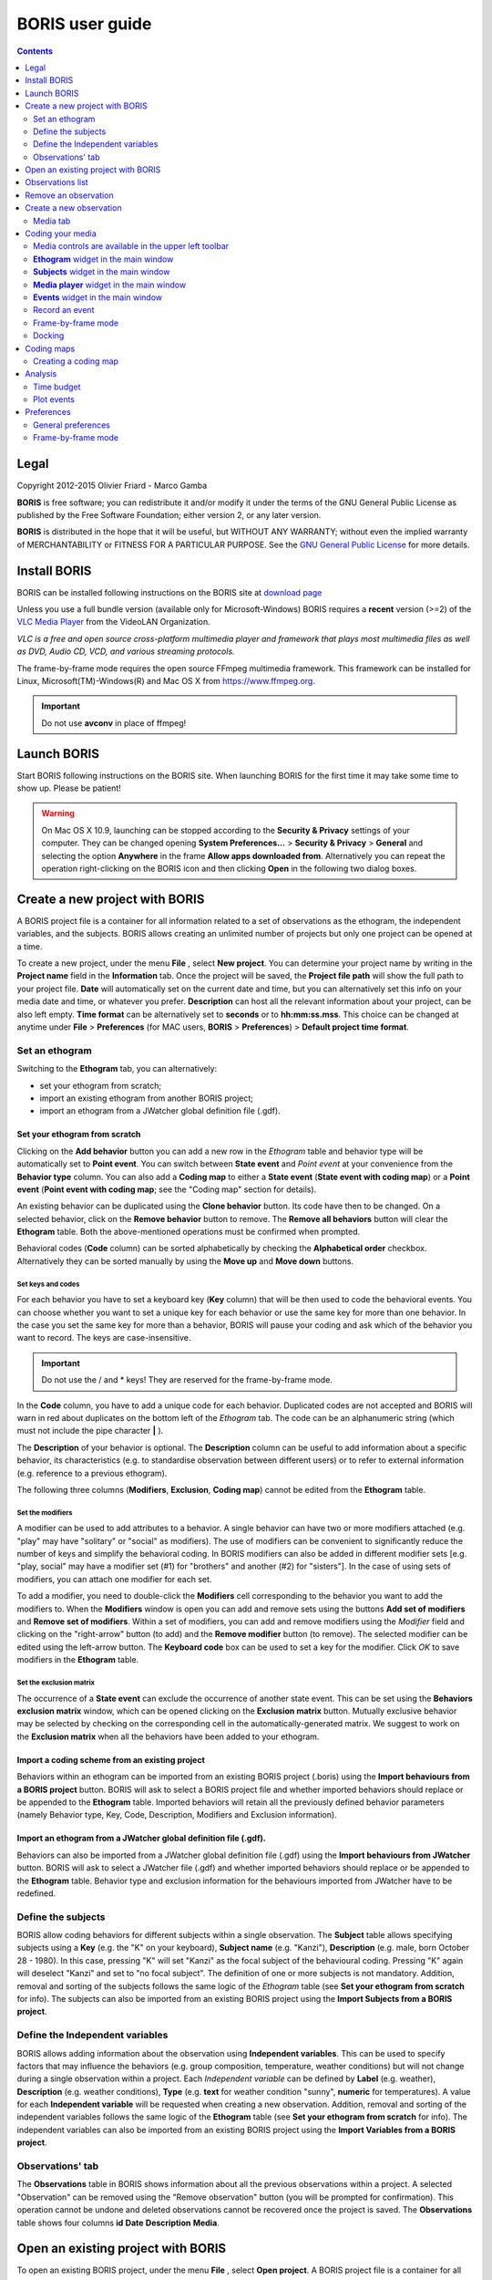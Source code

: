 ****************
BORIS user guide
****************


.. image:: logo_boris_500px.png


.. contents::
   :depth: 2




Legal
=====

Copyright 2012-2015 Olivier Friard - Marco Gamba

**BORIS** is free software; you can redistribute it and/or modify
it under the terms of the GNU General Public License as published by
the Free Software Foundation; either version 2, or any later version.

**BORIS** is distributed in the hope that it will be useful,
but WITHOUT ANY WARRANTY; without even the implied warranty of
MERCHANTABILITY or FITNESS FOR A PARTICULAR PURPOSE.  See the
`GNU General Public License <http://www.gnu.org/copyleft/gpl.html>`_ for more details.


Install BORIS 
=============

BORIS can be installed following instructions on the BORIS site at `download page <http://penelope.unito.it/boris?page=download>`_

Unless you use a full bundle version (available only for Microsoft-Windows) BORIS requires a **recent** version (>=2) of
the `VLC Media Player <http://www.videolan.org/vlc>`_    from the VideoLAN Organization.


*VLC is a free and open source cross-platform multimedia player and framework that plays most multimedia files as well as DVD, Audio CD, VCD, and various streaming protocols.*


The frame-by-frame mode requires the open source FFmpeg multimedia framework. This framework can be installed for Linux,
Microsoft(TM)-Windows(R) and Mac OS X from https://www.ffmpeg.org.
 
.. important:: Do not use **avconv** in place of ffmpeg!



Launch BORIS
============

Start BORIS following instructions on the BORIS site.
When launching BORIS for the first time it may take some time to show up. Please be patient!


.. warning:: On Mac OS X 10.9, launching can be stopped according to the **Security & Privacy** settings of your computer. 
   They can be changed opening **System Preferences...** > **Security & Privacy** > **General** and 
   selecting the option **Anywhere** in the frame **Allow apps downloaded from**. Alternatively you can repeat the 
   operation right-clicking on the BORIS icon and then clicking **Open** in the following two dialog boxes.





Create a new project with BORIS
===============================

A BORIS project file is a container for all information related to a set of observations as the ethogram, the independent variables, and the subjects. 
BORIS allows creating an unlimited number of projects but only one project can be opened at a time.



To create a new project, under the menu **File** , select **New project**.
You can determine your project name by writing in the **Project name** field in the **Information** tab. Once the project will be saved, 
the **Project file path** will show the full path to your project file.
**Date** will automatically set on the current date and time, but you can alternatively set this info on your media date and time, 
or whatever you prefer. **Description** can host all the relevant information about your project, can be also left empty. 
**Time format** can be alternatively set to **seconds** or to **hh:mm:ss.mss**. This choice can be changed at anytime 
under **File** > **Preferences** (for MAC users, **BORIS** > **Preferences**) > **Default project time format**.


.. image:: new_project.png
   :scale: 60%
   :alt: New project


Set an ethogram
---------------

Switching to the **Ethogram** tab, you can alternatively:

* set your ethogram from scratch;
* import an existing ethogram from another BORIS project;
* import an ethogram from a JWatcher global definition file (.gdf).


.. image:: ethogram.png
   :scale: 60%
   :alt: Ethogram configuration



Set your ethogram from scratch
..............................

Clicking on the **Add behavior** button you can add a new row in the *Ethogram* table and behavior type will be automatically set to **Point event**. 
You can switch between **State event** and *Point event* at your convenience from the **Behavior type** column. You can also add a **Coding map** to 
either a **State event** (**State event with coding map**) or a **Point event** (**Point event with coding map**; see the "Coding map" section for details). 

An existing behavior can be duplicated using the **Clone behavior** button. Its code have then to be changed. On a selected behavior, click on 
the **Remove behavior** button to remove. The **Remove all behaviors** button will clear the **Ethogram** table. Both the above-mentioned operations 
must be confirmed when prompted.

Behavioral codes (**Code** column) can be sorted alphabetically by checking the **Alphabetical order** checkbox. Alternatively they can be sorted 
manually by using the **Move up** and **Move down** buttons.






Set keys and codes
~~~~~~~~~~~~~~~~~~

For each behavior you have to set a keyboard key (**Key** column) that will be then used to code the behavioral events. 
You can choose whether you want to set a unique key for each behavior or use the same key for more than one behavior. 
In the case you set the same key for more than a behavior, BORIS will pause your coding and ask which of the behavior 
you want to record. The keys are case-insensitive.


.. important:: Do not use the / and * keys! They are reserved for the frame-by-frame mode.


In the **Code** column, you have to add a unique code for each behavior. Duplicated codes are not accepted and 
BORIS will warn in red about duplicates on the bottom left of the *Ethogram* tab. The code can be an alphanumeric 
string (which must not include the pipe character **|** ). 

The **Description** of your behavior is optional. The **Description** column can be useful to add information 
about a specific behavior, its characteristics (e.g. to standardise observation between different users) or to 
refer to external information (e.g. reference to a previous ethogram).

The following three columns (**Modifiers**, **Exclusion**, **Coding map**) cannot be edited from the **Ethogram** table. 






Set the modifiers
~~~~~~~~~~~~~~~~~

A modifier can be used to add attributes to a behavior. A single behavior can have two or more modifiers attached 
(e.g. "play" may have "solitary" or "social" as modifiers). The use of modifiers can be convenient to significantly 
reduce the number of keys and simplify the behavioral coding. In BORIS modifiers can also be added in different modifier 
sets [e.g. "play, social" may have a modifier set (#1) for "brothers" and another (#2) for "sisters"]. In the case of 
using sets of modifiers, you can attach one modifier for each set.

.. image:: modifiers-1.6.png
   :width: 1200px
   :alt: modifiers configuration


To add a modifier, you need to double-click the **Modifiers** cell corresponding to the behavior you want to add the modifiers to. 
When the **Modifiers** window is open you can add and remove sets using the buttons **Add set of modifiers** and **Remove set of modifiers**. 
Within a set of modifiers, you can add and remove modifiers using the *Modifier* field and clicking on the "right-arrow" button (to add) and 
the **Remove modifier** button (to remove). The selected modifier can be edited using the left-arrow button. The **Keyboard code** box can be 
used to set a key for the modifier. Click *OK* to save modifiers in the **Ethogram** table.



Set the exclusion matrix
~~~~~~~~~~~~~~~~~~~~~~~~

The occurrence of a **State event** can exclude the occurrence of another state event. This can be set using the **Behaviors exclusion matrix** window, which can be 
opened clicking on the **Exclusion matrix** button. Mutually exclusive behavior may be selected by checking on the corresponding cell in the automatically-generated 
matrix. We suggest to work on the **Exclusion matrix** when all the behaviors have been added to your ethogram.

.. image:: exclusion_matrix.png
   :width: 100%
   :alt: Exclusion matrix window




Import a coding scheme from an existing project
...............................................


Behaviors within an ethogram can be imported from an existing BORIS project (.boris) using the **Import behaviours from a BORIS project** button. 
BORIS will ask to select a BORIS project file and whether imported behaviors should replace or be appended to the **Ethogram** table. 
Imported behaviors will retain all the previously defined behavior parameters (namely Behavior type, Key, Code, Description, Modifiers and Exclusion information).



Import an ethogram from a JWatcher global definition file (.gdf).
.................................................................


Behaviors can also be imported from a JWatcher global definition file (.gdf) using the **Import behaviours from JWatcher** button. 
BORIS will ask to select a JWatcher file (.gdf) and whether imported behaviors should replace or be appended to the **Ethogram** table. 
Behavior type and exclusion information for the behaviours imported from JWatcher have to be redefined.




Define the subjects
-------------------


.. image:: subjects.png
   :width: 1200px
   :alt: Subjects definition


BORIS allow coding behaviors for different subjects within a single observation. 
The **Subject** table allows specifying subjects using a **Key** (e.g. the "K" on your keyboard), **Subject name** (e.g. "Kanzi"), 
**Description** (e.g. male, born October 28 - 1980). In this case, pressing "K" will set "Kanzi" as the focal subject 
of the behavioural coding. Pressing "K" again will deselect "Kanzi" and set to "no focal subject". 
The definition of one or more subjects is not mandatory. Addition, removal and sorting of the subjects follows the same 
logic of the *Ethogram* table (see **Set your ethogram from scratch** for info). The subjects can also be imported from an 
existing BORIS project using the **Import Subjects from a BORIS project**. 




Define the Independent variables
--------------------------------

.. image:: independent_variables.png
   :alt: Independent variables
   :width: 100%


BORIS allows adding information about the observation using **Independent variables**. 
This can be used to specify factors that may influence the behaviors (e.g. group 
composition, temperature, weather conditions) but will not change during a single 
observation within a project. Each *Independent variable* can be defined by **Label** (e.g. weather), 
**Description** (e.g. weather conditions), **Type** (e.g. **text** for weather condition "sunny", **numeric** for temperatures). 
A value for each **Independent variable** will be requested when creating a new observation. 
Addition, removal and sorting of the independent variables follows the same logic of the **Ethogram** table 
(see **Set your ethogram from scratch** for info). 
The independent variables can also be imported from an existing BORIS project using the **Import Variables from a BORIS project**.




Observations' tab
-----------------


The **Observations** table in BORIS shows information about all the previous observations within a project. 
A selected "Observation" can be removed using the "Remove observation" button (you will be prompted for confirmation). 
This operation cannot be undone and deleted observations cannot be recovered once the project is saved. 
The **Observations** table shows four columns **id** **Date** **Description** **Media**.


Open an existing project with BORIS
===================================

To open an existing BORIS project, under the menu **File** , select **Open project**. 
A BORIS project file is a container for all information related to a set of observations as the ethogram, 
the independent variables, and the subjects. BORIS allows creating an unlimited number of projects but 
only one project can be opened at a time.




Observations list
=================

The **Observations** > **Observations list** will show you all the observations contained in the current BORIS project.



Remove an observation
=====================

**File** > **Edit project** > **Observation's tab** > **Select observation to remove** > **Remove observation** button





Create a new observation
========================

To create a new observation you must first link:#create-a-new-project-with-boris[create a new project] 
or link:BORIS-v.-2-user-guide#open-an-existing-project-with-boris[open an existing project].

Clicking on **Observations** > **New observation** will show the **New observation** window.

.. image:: new_observation.png
   :alt: New observation window
   :width: 60%


This window allow adding various observation data:

* a mandatory **Observation id** (must be unique across all observations);
* **Date**, which will be automatically set on the current date and time, but you can alternatively set this info on your media date and time, or whatever you prefer. 
* **Description**, which can host all the relevant information about your observation(s), but can be also left empty.
* **Independent variables** (e.g. to specify factors that may influence the behaviors but will not change during the observation within a project). See the **Independent variables** section for details.
* **Time offset**. BORIS allow specifying a time offset that can be added or subtracted from the media timecode.


You can then choose between the *Media tab* and the **Live tab**.
Use the **Media tab** to code pre-recorded media (videos or audios) and the **Live tab** to code live observations.




Media tab
---------

.. image:: new_observation_playlist.png
   :alt: Playlist
   :width: 1200px

In the **Media tab** there are two playlists. In the **Media file paths** playlist you can add one or more media files using the **Add media** button. 
The **Remove media** button can be used to remove the selected media files.
All the media types reported at http://www.videolan.org/vlc/features.html can be played in BORIS.
The media queued in the *Media file paths* will be played sequentially. This means that an event occurring at time _t~x~_ in the media file queued as second (e.g. second_video.mp4) in the playlist will be scored as happening at time _t~1~_+_t~x~_ (where t1 is the duration of the first media file, e.g. first_video.mp4).

BORIS also allows simultaneous playback of two media recorded independently (e.g. videos recorded from different points in a room; or a video and an audio recording of the same observation). The videos to be played simultaneously can be loaded in the *Media file paths for second player* playlist. In this case only one video per playlist is accepted. 

Click OK to start coding. The **Observation** window will be closed and you'll be transferred to the main **BORIS** window. 




Coding your media
=================

When looking at the BORIS main window, the window title bar shows the **Observation id** - **Project name** - **BORIS**. 
The media (the first in the queue) will be loaded in the media player and paused. 


Media controls are available in the upper left toolbar
------------------------------------------------------

.. image:: toolbar.png
   :alt: Media control toolbar
   :width: 80%


Key to the symbols: 

* **Play**

* **Pause** (the SPACE bar can be used)

* **Rewind** reset your media at the beginning

* **Fast backward** jumps for n seconds backward in your media (See link:BORIS-v.-2-user-guide#preferences[Preferences] to set n)

* **Fast forward** jumps for n seconds forward in your media (See link:BORIS-v.-2-user-guide#preferences[Preferences] to set n)

* **Set the playback at speed 1x**

* **Increase playback speed** (See link:BORIS-v.-2-user-guide#preferences[Preferences] to set the step value)

* **Decrease playback speed** (See link:BORIS-v.-2-user-guide#preferences[Preferences] to set the step value)

* **Jump to the previous media file**

* **Jump to the next media file**

* **Take a snapshot** of the video

* **Switch between VLC and frame-by-frame modes**

The media can be controlled by special keyboard keys:

* **Page Up** key: switch to the next media
* **Page Down** key: switch to the previous media
* **Up arrow** key: jump forward in the current media
* **Down arrow** key: jump backward in the current media
* **ESC**: switch between VLC and frame-by-frame mode


**Ethogram** widget in the main window
----------------------------------------


.. image:: main_window_ethogram.png
   :alt: Ethogram widget in main window
   :width: 80%

The **Ethogram** widget provide the user with the list of behaviors defined in the **Ethogram**. It can be used to record an event by double clicking on the corresponding row. The **Key** column indicates the keyboard key assigned to each behavior (if any). Pressing a key will record the corresponding behavior (that will appear in the *Events* widget). 



 
**Subjects** widget in the main window
---------------------------------------

.. image:: main_window_subjects.png
   :alt: Subjects list widget in main window
   :width: 60%

The *Subjects* widget provide the user with the list of subjects defined in the **Subject** tab in the **Project** window. It can be used to add information about the focal subject on the recorded behaviors by double clicking on the corresponding row. When a subject is selected his/her name appears above the media player. The *Key* column indicates the keyboard key assigned to each subject (if any).




**Media player** widget in the main window
-------------------------------------------

.. image:: main_window_videoplayer.png
   :alt: Media player in main window
   :width: 1200px

The **Media player** widget has two controls: the media position (horizontal slide bar) and the audio volume (vertical slide bar) provide the user with the list of subjects defined in the *Subject* tab in the *Project* window. The horizontal slide bar can be used to navigate the media file.




**Events** widget in the main window
-------------------------------------


.. image:: main_window_events.png
   :alt: Events list in main window
   :width: 60%



The **Events** widget shows all the recorded behaviors with the following parameters (columns): 

* **time**, the time at which the event occurred;
* **subject**, the focal subject (if any);
* **code**, the behavior code;
* **type**, in case of a state event indicates whether the time corresponds to the start or to the stop.
* **modifier**, indicates the modifier(s) that was(ere) selected (if any);
* **comment**, is an open field where the user can add notes.

A double-click on a row will reposition the media player to the moment of the corresponding event.
See **Time offset for video/audio reposition** in Preferences window to customize the time offset for media repositioning.




Record an event
---------------



Once ready to begin your coding, you can start the media player using the **Play** button (or the Space bar).
The behaviors can be recorded using the keyboard with the predefined keys (or by double-clicking the correspond rows in the **Ethogram** widget). 


.. image:: ethogram_subjects_widgets.png
   :alt: Ethogram and subjects widgets
   :width: 60%


If the pressed key defines a single event, the corresponding event will be recorded in the *Events* widget.
In the case you have specified the same key for two (or more) events (e.g. key A in the figure below),
 BORIS will prompt you for the desired behavior.


.. image:: ask_for_code.png
   :alt: Ask for modifiers
   :width: 50%



In the case you have specified modifiers, BORIS will prompt you for the desired modifier(s) if any (e.g. key H in the figure below).

.. image:: ask_for_modifiers.png
   :alt: Ask for modifiers
   :width: 50%



In the case your behavior type is a *Point event with coding map* or a *State event with coding map*, BORIS will show the *Coding map* window and will allow selecting the desired area(s). In case you click a part of the map in which two (or more) areas overlap, the corresponding codes will be recorded.

A recorded event can be edited (once selected) using the *Observations* > *Edit event* menu option. The resulting *Edit event parameters* allows modifying every parameter (e.g. time, subject, code, modifiers, and comment).

The *Observations* > *Add event* menu option allows adding a new event by specifying its time and the other parameters.



Frame-by-frame mode
--------------------


.. note:: The frame-by-frame mode must be turned on in the Preferences window (**File** > **Preferences** > **Frame-by-frame mode**).
    See Frame-by-frame mode preferences for details.

You can switch to frame-by-frame mode using the button in the toolbar:


.. image:: frame-by-frame_button.png
   :alt: frame-by-frame_button
   :width: 120px


The video will stop playing and the user will visualize the video frame by frame.


The navigation between frames is done using keyboard special keys:
**For the both modes** (VLC and frame-by-frame):

* **Page Up** key: switch to the next media
* **Page Down** key: switch to the previous media
* **Up arrow** key: jump forward in the current media
* **Down arrow** key: jump backward in the current media
* **ESC**: switch between VLC and frame-by-frame mode


Only for the frame-by-frame mode:

* **Left arrow** key: go to the previous frame
* **Right arrow** key: go to the next frame


If you have a numeric keypad you can use the following keys in alternative:

* The key **/** will allow you to view the previous frame
* The key *\** will allow you to view the next frame

To return in the VLC mode press again the frame-by-frame button in the toolbar.


Docking
--------

All widgets, including the media player can be undocked from the main window and positioned where you prefer (e.g. they can be on the same desktop over one or two screens).

.. image:: open_observation_dw.png
   :alt: Undocked widgets



Coding maps
===========


Coding maps are a bitmap images with user-defined clickable areas. BORIS allows creating a coding map using the *Map creator* tool (*Tools* > *Map creator*). Clickable areas may correspond to specific features that can be meaningful for the behavioral coding. Facial expression is the case we thought to when developing this function.



Creating a coding map
---------------------


Loading a bitmap for a coding map
.................................

To create a new coding map, launch the **Map creator** tool (**Tools** > **Map creator**). 
The BORIS main window will be replaced by the **Map creator** window. Click on **Map creator** > **New Map** and 
enter a name for the new map in the edit box. You have to load a bitmap image (JPEG or PNG) using the **Load bitmap** button. 
The loaded image will be displayed. 


.. image:: coding_map.png
   :alt: Coding map
   :width: 80%


If the size of your bitmap image is bigger than 512 x 512 pixels BORIS will resize it to 
512 x 512 keeping the aspect ratio and store the resized version in the coding map file.


Adding areas to a coding map
............................


To create clickable areas on a coding map, you have to click on the **New area** button and enter 
an **Area code** in the edit box. The new area can now be defined by clicking on the image. 
The drawing tool allows defining a irregular polygon (a plane shape with straight sides, which 
does not have all sides equal and all angles equal) by clicking to determine subsequent vertices. 
It can be convex or concave. Straight sides must not cross each other. Once selected an area can be 
deleted using the **Delete area** button. When an area is closed and its name has been defined in 
the **Area code** field, it can be saved by using the *Save area* button.
The areas can partially overlap each other. See the **Using a Coding map** section for more details.
Once all areas are added the entire map can be saved using the **Save map** option menu 
(**Map creator** > **Save map**). The map is now saved in its own file (.boris_map) which is not part of the BORIS project. 
A map can be edited at anytime by opening the map file from the *Open map* menu option (**Map creator** > **Open map**).





Adding a coding map to your project
....................................

Creating a Coding map is not automatically adding the map to your project. 
The Coding map have to be added to your project by selecting the corresponding **Behavior type** 
(**Point event with coding map**, **State event with coding map**). BORIS will ask to select the 
file name containing the coding map (.boris_map) and load the coding map in the project. 
The coding map name will appear in the **Coding map** column and will be saved in the BORIS project file.

NOTE: If you later modify your coding map you must reload the new version in your BORIS project.


Analysis
========

Time budget
------------


The **Analyze** > **Time budget** menu option shows the time budget for the events of one or more observations. 
You must first select the subjects and behaviors you want to include in the time budget analysis:

.. image:: time_budget_parameters.png
   :alt: Time budget
   :width: 60%


You can choose to select or not the behavior modifiers (if any) and to exclude behaviors without coded events.

.. image:: time_budget.png
   :alt: Time budget
   :width: 80%

The time budget results can be exported in various formats: TSV, CSV for plain text file or Microsoft Excel (XLS), 
Open Document Spreadsheet (ODS) in order to be further analyzed.



Plot events
-----------

The **Analyze** > **Plot events** menu option plots the events from one or more observations by subject and behaviours along a time axis.

You must first select the subjects and behaviors you want to include in the plot:

.. image:: time_budget_parameters.png
   :alt: Time budget
   :width: 60%

You can choose to select or not the behavior modifiers (if any) and to exclude behaviors without coded events.

.. image:: plot_events.png
   :alt: plot
   :width: 60%

The plot can be exported in various formats like bitmap (PNG, JPG, TIFF) or vectorial graphic 
(SVG, PDF, EPS, PS)  (SVG can be edited with Inkscape for example).





Preferences
===========

You can customize BORIS using the Preferences window (**File** > **Preferences**)




General preferences
-------------------


.. image:: preferences1.png
   :alt: Preferences first tab
   :width: 60%

**Default project time format**
    This option allows the user to choose the format for displaying time in the project. Please note that time is internally always saved in seconds with a precision of 3 decimal digits

**Fast forward/backward speed (seconds)**
    This option allows the user to customize the amount of time for "jumping" forward or backward in media.

**Time offset for media reposition (seconds)**
    This value indicates the time offset for repositioning the media after double-click on a row event of the *Events* table.
    'for example -4 seconds indicates that after a double-click the media will be repositioned 4 seconds before the recorded event.'

**Playback speed step value**
    This value indicate how much the speed will be increased or decreased after pressing the *change playback speed* buttons.

**Automatic backup every (minutes)**
   if set BORIS will save your project automatically every n minutes. 0 indicate no automatic backup. 
   
**Play sound when a key is pressed**
    Activate a sound signal after every keypress event
    
**Embed media player**
    This option allows the user to detach from the main window or embed the media player in the main window. +
    On Mac OS X the media player can not be detached from main window.

**Alert if focal subject is not set**
    If this option is activated BORIS will show an alert box if no focal subject is selected


Frame-by-frame mode
--------------------

.. image:: preferences2.png
   :alt: Preferences frame-by-frame tab
   :width: 60%


You can activate the frame-by-frame mode by selecting the *Allow the frame-by-frame mode* checkbox.

**FFmepg path**
    If the frame-by-frame mode is activated you must indicate where the ffmpeg (ffmpeg.exe for Microsoft-Windows) program can be found.
    If ffmpeg is in your path (usually the case for Linux) you can indicate **ffmpeg** otherwise you must indicate the complete path to launch it.

Example for Microsoft-Windows:


``C:\Users\User\ffmpeg\ffmpeg.exe``



**FFmpeg cache directory**
    This indicates the directory that will be used as image cache for frame-by-frame mode.
If you do not specify a path, BORIS will use the default temporary directory of your system.


**FFmpeg cache directory max size**
    Indicate a size limit (in Mb) for the image caching. 0 indicates no limit
